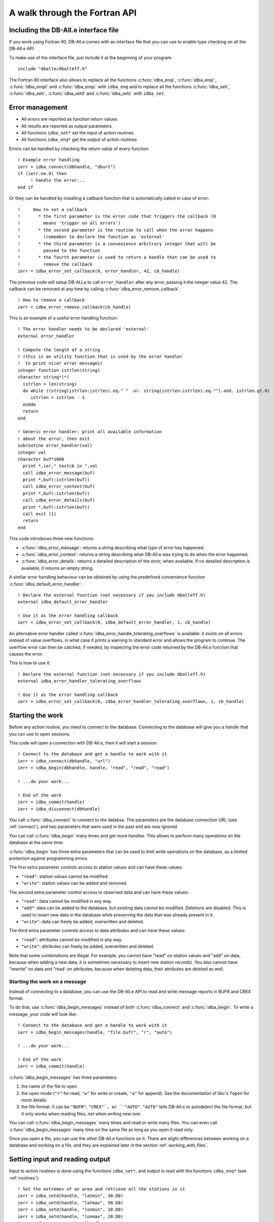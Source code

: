 A walk through the Fortran API
==============================

.. highlight:: fortran

Including the DB-All.e interface file
-------------------------------------

If you work using Fortran 90, DB-All.e comes with an interface file that you
can use to enable type checking on all the DB-All.e API.

To make use of the interface file, just include it at the beginning of your
program::

    include "dballe/dballeff.h"

The Fortran 90 interface also allows to replace all the functions
:c:func:`idba_enqi`, :c:func:`idba_enqr`, :c:func:`idba_enqd` and
:c:func:`idba_enqc` with ``idba_enq`` and to replace all the functions
:c:func:`idba_seti`, :c:func:`idba_setr`, :c:func:`idba_setd` and
:c:func:`idba_setc` with ``idba_set``.


Error management
----------------

* All errors are reported as function return values
* All results are reported as output parameters
* All functions ``idba_set*`` set the input of action routines
* All functions ``idba_enq*`` get the output of action routines

Errors can be handled by checking the return value of every function::

    ! Example error handling
    ierr = idba_connect(dbhandle, "dburl")
    if (ierr.ne.0) then
         ! handle the error...
    end if

Or they can be handled by installing a callback function that is automatically
called in case of error::

    !     How to set a callback
    !       * the first parameter is the error code that triggers the callback (0
    !         means 'trigger on all errors')
    !       * the second parameter is the routine to call when the error happens
    !         (remember to declare the function as 'external'
    !       * the third parameter is a convenience arbitrary integer that will be
    !         passed to the function
    !       * the fourth parameter is used to return a handle that can be used to
    !         remove the callback
    ierr = idba_error_set_callback(0, error_handler, 42, cb_handle)

The previous code will setup DB-ALLe to call ``error_handler`` after any error,
passing it the integer value 42.  The callback can be removed at any time by
calling :c:func:`idba_error_remove_callback`::

    ! How to remove a callback
    ierr = idba_error_remove_callback(cb_handle)

This is an example of a useful error handling function::

    ! The error handler needs to be declared 'external'
    external error_handler

    ! Compute the length of a string
    ! (this is an utility function that is used by the error handler
    !  to print nicer error messages)
    integer function istrlen(string)
    character string*(*)
      istrlen = len(string)
      do while ((string(istrlen:istrlen).eq." " .or. string(istrlen:istrlen).eq."").and. istrlen.gt.0)
         istrlen = istrlen - 1
      enddo
      return
    end

    ! Generic error handler: print all available information
    ! about the error, then exit
    subroutine error_handler(val)
    integer val
    character buf*1000
      print *,ier," testcb in ",val
      call idba_error_message(buf)
      print *,buf(:istrlen(buf))
      call idba_error_context(buf)
      print *,buf(:istrlen(buf))
      call idba_error_details(buf)
      print *,buf(:istrlen(buf))
      call exit (1)
      return
    end

This code introduces three new functions:

* :c:func:`idba_error_message`:
  returns a string describing what type of error has happened.
* :c:func:`idba_error_context`:
  returns a string describing what DB-All.e was trying to do when the error
  happened.
* :c:func:`idba_error_details`:
  returns a detailed description of the error, when available.  If no detailed
  description is available, it returns an empty string.

A similar error handling behaviour can be obtained by using the predefined
convenience function :c:func:`idba_default_error_handler`::

    ! Declare the external function (not necessary if you include dballeff.h)
    external idba_default_error_handler

    ! Use it as the error handling callback
    ierr = idba_error_set_callback(0, idba_default_error_handler, 1, cb_handle)

An alternative error handler called :c:func:`idba_error_handle_tolerating_overflows`
is available: it exists on all errors instead of value overflows, in what case
it prints a warning to standard error and allows the program to continue.  The
overflow error can then be catched, if needed, by inspecting the error code
returned by the DB-All.e function that causes the error.

This is how to use it::

    ! Declare the external function (not necessary if you include dballeff.h)
    external idba_error_handler_tolerating_overflows

    ! Use it as the error handling callback
    ierr = idba_error_set_callback(0, idba_error_handler_tolerating_overflows, 1, cb_handle)

.. _starting_the_work:

Starting the work
-----------------

Before any action routine, you need to connect to the database.  Connecting to
the database will give you a *handle* that you can use to open sessions.

This code will open a connection with DB-All.e, then it will start a session::

    ! Connect to the database and get a handle to work with it
    ierr = idba_connect(dbhandle, "url")
    ierr = idba_begin(dbhandle, handle, "read", "read", "read")

    ! ...do your work...

    ! End of the work
    ierr = idba_commit(handle)
    ierr = idba_disconnect(dbhandle)

You call :c:func:`idba_connect` to connect to the databse. The parameters are
the database connection URL (see :ref:`connect`), and two parameters that were
used in the past and are now ignored.

You can call :c:func:`idba_begin` many times and get more handles.  This allows
to perform many operations on the database at the same time.

:c:func:`idba_begin` has three extra parameters that can be used to limit
write operations on the database, as a limited protection against programming
errors.

The first extra parameter controls access to station values and can have
these values:

* ``"read"``: station values cannot be modified.
* ``"write"``: station values can be added and removed.

The second extra parameter control access to observed data and can have
these values:

* ``"read"``: data cannot be modified in any way.
* ``"add"``: data can be added to the database, but existing data cannot be
  modified.  Deletions are disabled.  This is used to insert new data in the
  database while preserving the data that was already present in it.
* ``"write"``: data can freely be added, overwritten and deleted.

The third extra parameter controls access to data attributes and can have
these values:

* ``"read"``: attributes cannot be modified in any way.
* ``"write"``: attributes can freely be added, overwritten and deleted.

Note that some combinations are illegal. For example, you cannot have "read" on
station values and "add" on data, because  when adding a new data, it is
sometimes necessary to insert new station records). You also cannot have
"rewrite" on data and "read` on attributes, because when deleting data, their
attributes are deleted as well.


Starting the work on a message
^^^^^^^^^^^^^^^^^^^^^^^^^^^^^^

Instead of connecting to a database, you can use the DB-All.e API to read and
write message reports in BUFR and CREX format.

To do that, use :c:func:`idba_begin_messages` instead of both :c:func:`idba_connect` and
:c:func:`idba_begin`.  To write a message, your code will look like::

    ! Connect to the database and get a handle to work with it
    ierr = idba_begin_messages(handle, "file.bufr", "r", "auto")

    ! ...do your work...

    ! End of the work
    ierr = idba_commit(handle)

:c:func:`idba_begin_messages` has three parameters:

1. the name of the file to open
2. the open mode (``"r"`` for read, ``"w"`` for write or create, ``"a"`` for append).
   See the documentation of libc's ``fopen`` for more details.
3. the file format.  It can be ``"BUFR"``, ``"CREX"`, or ``"AUTO"``.  ``"AUTO"`` tells
   DB-All.e to autodetect the file format, but it only works when reading
   files, not when writing new one.

You can call :c:func:`idba_begin_messages` many times and read or write many files.  You
can even call :c:func:`idba_begin_messages` many time on the same file as long as you
open it read only.

Once you open a file, you can use the other DB-All.e functions on it.  There
are slight differences between working on a database and working on a file, and
they are explained later in the section :ref:`working_with_files`.


Setting input and reading output
--------------------------------

Input to action routines is done using the functions ``idba_set*``, and output
is read with the functions ``idba_enq*`` (see :ref:`routines`)::

    ! Set the extremes of an area and retrieve all the stations in it
    ierr = idba_setd(handle, "latmin", 30.D0)
    ierr = idba_setd(handle, "latmax", 50.D0)
    ierr = idba_setd(handle, "lonmin", 10.D0)
    ierr = idba_setd(handle, "lonmax", 20.D0)
    ierr = idba_query_stations(handle, count)

    ! Get the informations about a station
    do while (count.gt.0)
      ierr = idba_next_station(handle)
      ierr = idba_enqc(handle, "name", cname)
      ierr = idba_enqi(handle, "ana_id", id)
      ierr = idba_enqd(handle, "lat", lat)
      ierr = idba_enqd(handle, "lon", lon)
      ! ....
      count = count - 1
    enddo

Note that, when one uses :c:func:`idba_setc`, :c:func:`idba_seti`, :c:func:`idba_enqc`,
:c:func:`idba_enqi` with parameters that have some decimal digits, DB-All.e will
work with values as if they did not have a decimal point.  That is, if latitude
`10.124323` is read with :c:func:`idba_enqi`, then the result will be `10124323`.

The following example shows what happens::

    ! Set the latitude to 30.0 degrees
    ierr = idba_setr(handle, "lat", 30.0)
    ! Set the latitude to 30.0 degrees
    ierr = idba_setd(handle, "lat", 30.0D0)

    ! Set the latitude to 0.00030 degrees
    ierr = idba_seti(handle, "lat", 30)
    ! Set !the latitude to 30.0 degrees
    ierr = idba_seti(handle, "lat", 3000000)

    ! Set the latitude to 0.00030 degrees
    ierr = idba_setc(handle, "lat", "30")
    ! Set the latitude to 30.0 degrees
    ierr = idba_setc(handle, "lat", "3000000")


Input/output shortcuts
----------------------

There are a few functions that are shortcuts to other input and output
functions:

:c:func:`idba_enqdate` is a shortcut to::

    idba_enqi(handle, "year", year)
    idba_enqi(handle, "month", month)
    idba_enqi(handle, "day", day)
    idba_enqi(handle, "hour", hour)
    idba_enqi(handle, "min", minute)
    idba_enqi(handle, "sec", second)

:c:func:`idba_setdate` is a shortcut to::

    idba_seti(handle, "year", year)
    idba_seti(handle, "month", month)
    idba_seti(handle, "day", day)
    idba_seti(handle, "hour", hour)
    idba_seti(handle, "min", minute)
    idba_seti(handle, "sec", second)

:c:func:`idba_enqlevel` is a shortcut to::

    idba_enqi(handle, "leveltype1", type1)
    idba_enqi(handle, "l1", l1)
    idba_enqi(handle, "leveltype2", type2)
    idba_enqi(handle, "l2", l2)


:c:func:`idba_setlevel` is a shortcut to::

    idba_seti(handle, "leveltype1", type1)
    idba_seti(handle, "l1", l1)
    idba_seti(handle, "leveltype2", type2)
    idba_seti(handle, "l2", l2)

:c:func:`idba_enqtimerange` is a shortcut to::

    idba_enqi(handle, "pindicator", type)
    idba_enqi(handle, "p1", p1)
    idba_enqi(handle, "p2", p2)

:c:func:`idba_settimerange` is a shortcut to::

    idba_seti(handle, "pindicator", type)
    idba_seti(handle, "p1", p1)
    idba_seti(handle, "p2", p2)


Parameter names
---------------

There are three different kinds of parameter names one can use:

* DB-All.e parameters (see :ref:`parms`), that have a special meaning to
  DB-All.e: for example they can be part of the coordinate system, or
  space/time extremes to use to query the database.  They are indicated simply
  with their name (for example, `"lat"` or `"yearmin"`).
* [WMO table B variables](fapi_btable.md), represent all possible sorts of
  observed data, and are indicated in the form `Bxxyyy`, where `xxyyy` are the
  X and Y values from the WMO table B.
* [Variable aliases](fapi_aliases.md) that are short, easy to remember names which
  can be used instead of frequently used WMO B variables.


Queries and observed data
-------------------------

The ``idba_set*`` and ``idba_enq*`` functions can also be used to set and get
observation data.  To do so, use as parameter the string ``"Bxxyyy"``, where
``xx`` and ``yyy`` are the X and Y values of the BUFR/CREX table B describing
the observed data.

For example::

    ! Set the speed of the wind (very useful in summer)
    ierr = idba_setr(handle, "B11002", 1.8)
    ! Also set the temperature
    ierr = idba_setr(handle, "B12001", 21.8)
    ierr = idba_insert_data(handle)


Attributes
----------

The ``idba_set*`` and ``idba_enq`` groups of functions can also be used to
set and get attributes on data.  To do so, use as parameter the string
``"*Bxxyyy"``, where ``xx`` and ``yyy`` are the X and Y values of the
BUFR/CREX table B describing the attribute.

For example::

    ! Set the confidence of the wind speed value we inserted
    ! in the last 'idba_insert_data'
    ierr = idba_setr(handle, "*B33007", 75.0)
    ierr = idba_setc(handle, "*var_related", "B11002")
    ierr = idba_insert_attributes(handle)


.. _querying:

Querying the database
---------------------

Queries are made by giving one or more extremes of space, time, level or time
range.  See :ref:`parms_query` for a list of all available query parameters.


Querying the station values
^^^^^^^^^^^^^^^^^^^^^^^^^^^

Example code to query all the stations in a given area::

    ierr = idba_setd(handle, "latmin", 30.D0)
    ierr = idba_setd(handle, "latmax", 50.D0)
    ierr = idba_setd(handle, "lonmin", 10.D0)
    ierr = idba_setd(handle, "lonmax", 20.D0)
    ierr = idba_query_stations(handle, count)
    do while (count.gt.0)
      ierr = idba_next_station(handle)
      ierr = idba_enqi(handle, "ana_id", id)
      ! Pseudoana values can be read as well:
      ierr = idba_enqc(handle, "name", cname)
      ierr = idba_enqd(handle, "B07001", height)
      ! ...query more data and work with it...
      count = count - 1
    enddo

This code introduces two new functions:

* :c:func:`idba_query_stations`: performs the query and returns the number of stations it
  finds.
* :c:func:`idba_next_station`: gets a station out of the results of :c:func:`idba_query_stations`.
  If there are no more stations, the function fails.

After :c:func:`idba_next_station`, the output record will also contain all the pseudoana
values available for the station.  If `rep_cod` or `rep_memo` are specified as
query parameters, the pseudoana values of that network will be used.  Else,
:c:func:`idba_next_station` will use all available pseudoana values, choosing the one in
the network with the highest priority in case the same pseudoana value is
available on more than one network.


Querying the measured values
^^^^^^^^^^^^^^^^^^^^^^^^^^^^

Example code to query all the values in a given area and time::

    ierr = idba_seti(handle, "latmin", 30)
    ierr = idba_seti(handle, "latmax", 50)
    ierr = idba_seti(handle, "lonmin", 10)
    ierr = idba_seti(handle, "lonmax", 20)
    ierr = idba_seti(handle, "yearmin", 2004)
    ierr = idba_seti(handle, "yearmax", 2004)
    ierr = idba_query_data(handle, count)
    do while (count.gt.0)
      ierr = idba_next_data(handle, param)
      ! get the value of this variable
      ierr = idba_enqc(handle, param, cvalue)
      ierr = idba_enqd(handle, "lat", dlat)
      ierr = idba_enqd(handle, "lon", dlon)
      ! query more data and work with it
      count = count - 1
    enddo

This code introduces two new functions:

* :c:func:`idba_query_data`: performs the query and returns the number of values it
  finds.
* :c:func:`idba_next_data`: gets a value out of the result of :c:func:`idba_query_data`.  If
  there are no more stations, the function fails.


Clearing the database
---------------------

You can initialise or reinitialise the database using :c:func:`idba_reinit_db`::

   ! Start the work with a clean database
   ierr = idba_reinit_db(handle, "repinfo.csv")

:c:func:`idba_reinit_db` clears the database if it exists, then recreates all the
needed tables.  Finally, it populates the informations about the reports (such
as the available report types, their mnemonics and their priority) using the
data in the file given as argument.

The file is in CSV format, with 6 columns:

1. Report code (corresponding to parameter ``rep_cod``)
2. Mnemonic name (corresponding to parameter ``rep_memo``)
3. Report description
4. Report priority (corresponding to parameter ``priority``)
5. Ignored
6. Ignored

If ``""`` is given instead of the file name, :c:func:`idba_reinit_db` will read the
data from ``/etc/repinfo.csv``.

.. highlight:: csv

This is an example of the contents of the file::

    01,synop,report synottico,100,oss,0
    02,metar,metar,80,oss,0
    03,temp,radiosondaggio,100,oss,2
    04,ana_lm,valori analizzati LM,-1,ana,255
    05,ana,analisi,-10,pre,255
    06,pre_cleps_box1.5maxel001,previsti cosmo leps box 1.5 gradi valore max elemento 1,-1,pre,255
    07,pre_lmn_box1.5med,previzione Lokal Model nudging box 1.5 gradi valore medio,-1,pre,255
    08,pre_lmp_spnp0,previsione Lkal Model prognostica interpolato punto piu' vicino,-1,pre,255
    09,boe,dati omdametrici,100,oss,31

.. highlight:: fortran

:c:func:`idba_reinit_db` will not work unless ``rewrite`` has been enabled for the
data when opening the database.


Inserting data
--------------

Data is inserted using :c:func:`idba_insert_data`:

    ! Insert a new data in the database
    ierr = idba_setr(handle, "ana_id", 4)
    ierr = idba_setr(handle, "rep_memo", "synop")
    ierr = idba_setd(handle, "lat", 44.500D0)
    ierr = idba_setd(handle, "lon", 11.328D0)
    ierr = idba_setr(handle, "year", 2005)
    ierr = idba_setr(handle, "month", 7)
    ierr = idba_setr(handle, "day", 26)
    ...
    ierr = idba_setr(handle, "B11002", 1.8)
    ierr = idba_insert_data(handle)

This code introduces a new function:

* :c:func:`idba_insert_data`:
  inserts a new value in the database.  All the information about the parameter
  to insert is taken from the input previously set by ``idba_set*`` functions.

  When data of the same kind and with the same characteristics already exists,
  the behaviour of :c:func:`idba_insert_data` is defined by the parameter passed to
  :c:func:`idba_begin` when creating the handle.  See :ref:`starting_the_work` for more informations.

:c:func:`idba_insert_data` will work in different ways according to the data opening
mode of the database:

* ``read``: causes an error, because the data cannot be read.
* ``add``: new data can be inserted, but causes an error when trying to insert a
  value that already exists.
* ``rewrite``: new data can be inserted, and existing data is overwritten.

Also, behaviour changes according to the station values opening mode:

* ``"reuse"``: when inserting data, if an existing pseudoana record for the data
  is found, it will be reused.
* ``"rewrite"``: when inserting data, if an existing pseudoana record for the
  data is found, it will be completely overwritten with the parameters in
  input.

Note that the database cannot be opened in pseudoana ``read`` mode when data
is ``add`` or ``rewrite``.


Deleting data
-------------

Data is deleted using :c:func:`idba_remove_data`::

    ! Delete all data from the station with id 4 in year 2002
    ierr = idba_seti(handle, "ana_id", 4)
    ierr = idba_seti(handle, "year", 2002)
    ierr = idba_remove_data(handle)

This code introduces a new function:

* :c:func:`idba_remove_data`: deletes all the data found in the extremes specified in input.

:c:func:`idba_remove_data` will not work unless ``rewrite`` has been enabled for
the data when opening the database.


Reading attributes
------------------

Attributes are read using :c:func:`idba_next_attribute`::

    ! ...setup a query...
    idba_query_data(handle, count)
    do while (count.gt.0)
      ierr = idba_next_data(handle, param)

      ! Read QC informations about the last value read
      ierr = idba_query_attributes(handle, qc_count)
      do while (qc_count.gt.0)
          ierr = idba_next_attribute(handle, param) 
          ierr = idba_enqc(handle, param, value)
          ! ...process the value...
          qc_count = qc_count - 1
      enddo

      count = count - 1
    enddo

This code introduces two new functions:

* :c:func:`idba_query_attributes`:
  Performs a query to retrieve attributes for the last variable read by
  :c:func:`idba_next_data`.  It returns the number of attributes available.
* :c:func:`idba_next_attribute`:
  Retrieves one by one the values queried by :c:func:`idba_query_attributes` if
  there are no more items available, the function will fail.

  The parameter ``param`` will be set to the name (in the form ``*Bxxyyy``) of
  the attribute just read.

It is possible to read attributes at a later time giving a context ID and a B
table value::

    ! Read the context ID after a insert_data or a next_data
    idba_enqi(handle, "context_id", id)

    ! ...a while later...

    ! Query the attributes of the variable with the given
    ! context ID and B table value
    idba_seti(handle, "*context_id", id)
    idba_seti(handle, "*var_related", "B12001")

    ! These are ways one could choose specific attributes:
    ! one attribute: idba_setc(handle, "*var", "B33007")
    ! some attributes: idba_setc(handle, "*varlist", "B33007,B33036")
    ! by default, all attributes are returned

    ! Read QC informations about the last value read
    ierr = idba_query_attributes(handle, qc_count)
    do while (qc_count.gt.0)
        ierr = idba_next_attribute(handle, param) 
        ierr = idba_enqc(handle, param, value)
        ! ...process the value...
        qc_count = qc_count - 1
    enddo


Writing attributes
------------------

Attributes are written using :c:func:`idba_insert_attributes`, which can be used after an
:c:func:`idba_next_data`, after an :c:func:`idba_insert_data` or at any time using a stored data
id.  These three case differ on how to communicate to :c:func:`idba_insert_attributes` what is
the data about which to write attributes.

When used after :c:func:`idba_next_data`, :c:func:`idba_insert_attributes` can refer directly to the
last data retrieved::

    ! ...setup a query...
    ierr = idba_query_data(handle, count)
    do while (count.gt.0)
      ierr = idba_next_data(handle, param)
      ! ...process data...

      ! Set the attributes
      ierr = idba_seti(handle, "*B33007", 75)
      ierr = idba_seti(handle, "*B33006", 42)
      ierr = idba_insert_attributes(handle)

      count = count - 1
    enddo

After an :c:func:`idba_insert_data` instead, since :c:func:`idba_insert_data` can write more than
one data at a time, we need to tell :c:func:`idba_insert_attributes` which of them we are
referring to::

    ! Insert wind speed and temperature
    ierr = idba_setr(handle, "B11002", 1.8)
    ierr = idba_setr(handle, "B12001", 22)
    ierr = idba_insert_data(handle)

    ! Set the attributes
    ierr = idba_seti(handle, "*B33007", 75)

    ! Use "*var_related" to indicate which of the two variables we are annotating
    ierr = idba_setc(handle, "*var_related", "B11002")

    ierr = idba_insert_attributes(handle)

:c:func:`idba_insert_attributes` can also be called at any time using a previously stored data it::

    ! ...perform a query with idba_query_data...
    do while (count.gt.0)
      ierr = idba_next_data(handle, param)
      ! ...process data...

      ! This variable is interesting: save the context ID
      ! to refer to it later
      ierr = idba_enqi(handle, "context_id", saved_id)

      count = count - 1
    enddo

    ! ...some time later...

    ! Insert attributes about that interesting variable
    ierr = idba_seti(handle, "*B33007", 75)
    ierr = idba_seti(handle, "*B33006", 42)

    ! Select the variable using its context id
    ! and variable code
    ierr = idba_seti(handle, "*context_id", saved_id)
    ierr = idba_seti(handle, "*var_related", "B11001")
    ierr = idba_insert_attributes(handle)

This code introduces a new function:

* :c:func:`idba_insert_attributes`
  Set one or more attributes about a variable.
  
  The variable can be identified directly by using ``idba_seti(handle, "*context_id", id)`` and ``idba_seti(handle, "*var_related", name)``.
  These parameters are automatically set by the :c:func:`idba_next_data` and
  :c:func:`idba_insert_data` action routines.

  The attributes and values are set as input to :c:func:`idba_insert_attributes` using the
  `idba_set*` functions with an asterisk in front of the variable name.

:c:func:`idba_insert_attributes` will work in different ways according to the attributes
opening mode of the database:

* ``"read"``: attributes cannot be modified in any way.
* ``"rewrite"``: attributes can be added, and existing attributes can be
  overwritten.


Deleting attributes
-------------------

Attributes are deleted using :c:func:`idba_remove_attributes`::

    ! Delete the confidence interval from the wind speed

    ! The referring variable is identified in the same way as with
    ! idba_insert_attributes:
    ierr = idba_seti(handle, "*context_id", saved_id)
    ierr = idba_seti(handle, "*var_related", "B11002")

    ! The attributes to delete are selected by setting "*varlist":
    ierr = idba_setc(handle, "*varlist", "*B33007")
    ierr = idba_remove_attributes(handle)

This code introduces a new function:

* :c:func:`idba_remove_attributes`:
  Delete attributes from a variable identified in the same way as with

:c:func:`idba_remove_attributes` will not work unless the database has been opened in
attribute `rewrite` mode.


Ending the work
---------------

When you are finished working with a handle, you release it with
:c:func:`idba_commit`::

    ! We are finished with this handle
    ierr = idba_commit(handle)

When you are finished working with DB-ALLe, you use :c:func:`idba_disconnect` to
close all connections and release all resources::

    ! We do not need to work with dballe anymore
    ierr = idba_disconnect(dbh)


Shortcuts to stations and data
------------------------------

DB-All.e offers two shortcuts to represent pseudoana entries and data in the
database: the ``ana_id`` and the ``data_id`` keys, that are set in the
output of every :c:func:`idba_next_data`.

``ana_id`` represents a pseudoana entry.  Every time one needs to specify a
set of latitude, longitude, fixed/mobile, one could use the corresponding
``ana_id`` value, if known, and get a faster search.

``data_id`` represents a data entry.  Every time one needs to identify some
data setting latitude, longitude, level layer, time range and so on, one can
just provide the value of ``data_id``, and also get a faster search.


Helpers for pretty printing
---------------------------

There are a number of functions in DB-All.e, the ``idba_spiega\*`` group of
functions, that are not needed for normal processing but can be useful to
improve the presentation of data to users.

All these function take a number of parameters and a string, and they store a
proper description of the values into the string.

The functions are:

* :c:func:`idba_describe_level`:
  Describes a level.  For example, ``idba_describe_level(handle,106,10,106,20,string)``
  will store in ``string`` something like: *"Layer between 10hm and
  20hm above ground"*.
* :c:func:`idba_describe_timerange`:
  Describes a time range.  For example, ``idba_describe_timerange(handle,3,0,600,string)``
  will store in ``string`` something like: *"Average between reference
  time+0s to reference time+600s"*.
* :c:func:`idba_describe_var(handle,varcode,value,string)`:
  Describe a value.  For example, ``idba_describe_var(handle,"B12001","280",string)``
  will store in ``string`` something like: *"280 (K) TEMPERATURE/DRY-BULB
  TEMPERATURE"*.


Modifiers for queries
---------------------

DB-All.e allows to set special query behaviours using the ``"query"``
parameter.  The available options are:

* ``best``: When measures from different kinds of reports exist in the same
  physical space, do not return them all, but only return the one of the record
  type with the highest priority.


.. _working_with_files:

Working with files
------------------

This is a list of the differences between working with files and working with
databases:

* You do not need to call :c:func:`idba_connect` and :c:func:`idba_disconnect`: the work
  session starts at :c:func:`idba_begin_messages` and ends at :c:func:`idba_commit`
* When reading, performing :c:func:`idba_query_stations` or :c:func:`idba_query_data` a second
  time advances to the next message in the file.
* Query parameters set before an :c:func:`idba_query_data` have no effect: filtering
  data is not implemented for files. Since it may be implemented in the future,
  it is suggested to avoid setting query parameters before an
  :c:func:`idba_query_data` to avoid unexpected changes of behaviour with future
  versions of DB-All.e.
* When reading, you will see that there are no more messages because
  :c:func:`idba_query_stations` or :c:func:`idba_query_data` will return 0.
* When writing, you can use the `query` input parameter to :c:func:`idba_insert_data` to
  control when a new message is started.  If you set it to `subset`, then the
  data will be inserted in a new BUFR or CREX subset.  If you set it to
  `message`, you will start a new message.

  After `"message"` you can specify a template for the message, using one of
  the names listed by `dbadb export -t list`, for example: `"message generic"`.
  If you do not specify a template name, an appropriate template will
  automatically be chosen for you.
* Setting `rep_memo` you can influence the output template of messages: if you
  set it to a synop report code, you will create a synop message.


Code examples
-------------

Insert station data, then insert data
^^^^^^^^^^^^^^^^^^^^^^^^^^^^^^^^^^^^^

::

    ierr = idba_begin(dbhandle, handle, "write", "add", "write")
    
    ! Insert data about a station
    ierr = idba_setr (handle, "lat", 11.345)
    ierr = idba_setr (handle, "lon", 44.678)
    ierr = idba_setr (handle, "height", 23)
    ierr = idba_insert_data (handle)
    
    ! Read the station ID for the station we just inserted
    ! Use *ana_id instead of ana_id after an idba_insert_data
    ierr = idba_enqi (handle, "*ana_id", anaid)
    
    ! Reset the input data
    ierr = idba_unsetall (handle)
    
    ! Add data to the station we just inserted
    ierr = idba_seti (handle, "ana_id", anaid)
    ierr = idba_setlevel (handle, 100, 1, 0, 0)
    ierr = idba_settimerange (handle, 0, 0, 0)
    ierr = idba_setdate (handle, 2006, 06, 20, 19, 30, 0)
    ierr = idba_seti (handle, "t", 21)
    ierr = idba_setc (handle, "B12345", "ciao")
    ierr = idba_insert_data (handle)


Query data, then query station data
^^^^^^^^^^^^^^^^^^^^^^^^^^^^^^^^^^^

::

    ierr = idba_begin(dbhandle, handle, "read", "read", "read")
    ierr = idba_begin(dbhandle, handleana, "read", "read", "read")
    
    ! Prepare a query
    ierr = idba_setd (handle, "latmin", 10)
    ...
    ierr = idba_setd (handle, "lonmax", 60)
    
    ! Make the query
    ierr = idba_query_data (handle, N)
    
    ! Iterate the results
    do i=1,N
      ierr = idba_next_data (handle, varname)
    
      ! Read data about the variable we just had
      ierr = idba_enqlevel (handle, ltype, l1, l2)
    
      ! Read pseudoana data about the variable we just had
      ! Setup a query for the station with 'query_stations'
      ierr = idba_enqi (handle, "ana_id", anaid)
      ierr = idba_seti (handleana, "ana_id", anaid)
    
      ! Query.  Nstaz should always be 1 because we query a specific station
      ierr = idba_query_stations (handleana, Nstaz)
    
      ! Fetch the data
      ierr = idba_next_station (handleana)
    
      ! Read the data about the station
      ! All the data inserted with set_station_context is available here
      ierr = idba_enqi (handleana, "height", height)
    enddo
